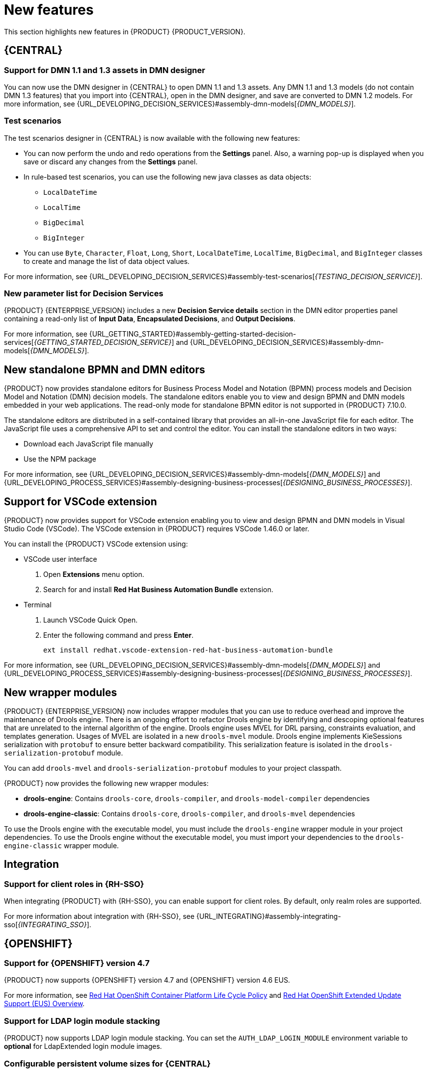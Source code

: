 [id='rn-whats-new-con']
= New features

This section highlights new features in {PRODUCT} {PRODUCT_VERSION}.

== {CENTRAL}

=== Support for DMN 1.1 and 1.3 assets in DMN designer

You can now use the DMN designer in {CENTRAL} to open DMN 1.1 and 1.3 assets. Any DMN 1.1 and 1.3 models (do not contain DMN 1.3 features) that you import into {CENTRAL}, open in the DMN designer, and save are converted to DMN 1.2 models. For more information, see {URL_DEVELOPING_DECISION_SERVICES}#assembly-dmn-models[_{DMN_MODELS}_].

=== Test scenarios

The test scenarios designer in {CENTRAL} is now available with the following new features:

* You can now perform the undo and redo operations from the *Settings* panel. Also, a warning pop-up is displayed when you save or discard any changes from the *Settings* panel.

* In rule-based test scenarios, you can use the following new java classes as data objects:

** `LocalDateTime`
** `LocalTime`
** `BigDecimal`
** `BigInteger`

* You can use `Byte`, `Character`, `Float`, `Long`, `Short`, `LocalDateTime`, `LocalTime`, `BigDecimal`, and `BigInteger` classes to create and manage the list of data object values.

For more information, see {URL_DEVELOPING_DECISION_SERVICES}#assembly-test-scenarios[_{TESTING_DECISION_SERVICE}_].

=== New parameter list for Decision Services

{PRODUCT} {ENTERPRISE_VERSION} includes a new *Decision Service details* section in the DMN editor properties panel containing a read-only list of *Input Data*, *Encapsulated Decisions*, and *Output Decisions*.

For more information, see {URL_GETTING_STARTED}#assembly-getting-started-decision-services[_{GETTING_STARTED_DECISION_SERVICE}_] and {URL_DEVELOPING_DECISION_SERVICES}#assembly-dmn-models[_{DMN_MODELS}_].

ifdef::PAM[]

=== Dashbuilder Runtime

The following list provides a summary of Dashbuilder Runtime updates:

* You can automatically deploy the dashboards from {CENTRAL} on Dashbuilder Runtime. {CENTRAL} is linked to Dashbuilder Runtime using a gradual export feature. You can select datasets and pages, but instead of downloading a `ZIP` file, you can click the *Open* button. After clicking the *Open* button, the selected data is exported, and Dashbuilder Runtime updates the model content.
You can use `dashbuilder.runtime.multi`, `dashbuilder.runtime.location`, and `dashbuilder.export.dir` system properties to enable this feature.
+
For more information, see {URL_MANAGING_SETTINGS}#assembly-configuring-central[_{CONFIGURING_CENTRAL}_].

* Dashboards that are imported in Dashbuilder Runtime contain a default page. The following are the updates of the Dashbuilder Runtime default page:

** If an imported dashboard consists of only one page, then the page is used as the default page.
** If a page is named as `index`, then the index page is used as the default page.
** In other cases, the generic home page of the Dashbuilder Runtime is used as the default page.

* Dashbuilder Runtime is now available with a new heatmap component feature. You can add the heatmap component to the pages and export it to the Dashbuilder Runtime. Heatmap components are used to display heat information over a process diagram, and you can create, edit, and build a dashboard using the heatmap component. The heat information is retrieved from {KIE_SERVER} datasets.
+
For more information, see {URL_MANAGING_SETTINGS}#assembly-creating-custom-pages[_{BUILDING_WIDGETS}_].

endif::PAM[]

== New standalone BPMN and DMN editors

{PRODUCT} now provides standalone editors for Business Process Model and Notation (BPMN) process models and Decision Model and Notation (DMN) decision models. The standalone editors enable you to view and design BPMN and DMN models embedded in your web applications. The read-only mode for standalone BPMN editor is not supported in {PRODUCT} 7.10.0.

The standalone editors are distributed in a self-contained library that provides an all-in-one JavaScript file for each editor. The JavaScript file uses a comprehensive API to set and control the editor. You can install the standalone editors in two ways:

* Download each JavaScript file manually
* Use the NPM package

For more information, see {URL_DEVELOPING_DECISION_SERVICES}#assembly-dmn-models[_{DMN_MODELS}_] and {URL_DEVELOPING_PROCESS_SERVICES}#assembly-designing-business-processes[_{DESIGNING_BUSINESS_PROCESSES}_].

== Support for VSCode extension

{PRODUCT} now provides support for VSCode extension enabling you to view and design BPMN and DMN models in Visual Studio Code (VSCode). The VSCode extension in {PRODUCT} requires VSCode 1.46.0 or later.

You can install the {PRODUCT} VSCode extension using:

* VSCode user interface

. Open *Extensions* menu option.
. Search for and install *Red Hat Business Automation Bundle* extension.

* Terminal

. Launch VSCode Quick Open.
. Enter the following command and press *Enter*.
+
`ext install redhat.vscode-extension-red-hat-business-automation-bundle`

For more information, see {URL_DEVELOPING_DECISION_SERVICES}#assembly-dmn-models[_{DMN_MODELS}_] and {URL_DEVELOPING_PROCESS_SERVICES}#assembly-designing-business-processes[_{DESIGNING_BUSINESS_PROCESSES}_].


ifdef::PAM[]

== Process Designer

=== Ability to access activity details in boundary events

In the BPMN modeler, you can now set a data output in the *Data Output and Assignments* field for a boundary event. For example, you can set `nodeInstance` as a data output variable for a boundary event, which carries the node instance details to use in a further process when the boundary event is triggered.
For more information, see {URL_DEVELOPING_PROCESS_SERVICES}#assembly-designing-business-processes[_{DESIGNING_BUSINESS_PROCESSES}_].

=== Support for MVEL expressions in data assignments

You can now add MVEL expressions in the data input and output assignments of a user task. For more information, see {URL_DEVELOPING_PROCESS_SERVICES}#assembly-designing-business-processes[_{DESIGNING_BUSINESS_PROCESSES}_].

== {PROCESS_ENGINE_CAP}

=== {PROCESS_ENGINE_CAP} API improvements

The following list provides a summary of the process engine API updates:

* You can now use the {PROCESS_ENGINE} API to signal a process instance using its correlation key.
* You can now use the {PROCESS_ENGINE} API to determine the node type from within an event listener.
* When using the advanced query feature of the {PROCESS_ENGINE} API, you can now optionally exclude process variables from the search results.

For more information about using the {PROCESS_ENGINE} API, see {URL_DEPLOYING_AND_MANAGING_SERVICES}#assembly-kie-apis[_{KIE_APIS}_].

=== KIE API improvements

You can now use the KIE REST API to signal a process using its alias. For more information about using the KIE REST API, see {URL_DEPLOYING_AND_MANAGING_SERVICES}#assembly-kie-apis[_{KIE_APIS}_].

=== Singleton timer start node

The {PROCESS_ENGINE} now supports the singleton timer start node in a process with the cluster extension. When the extension is configured and a process is deployed in several instances, the timer start node is only triggered once among all instances.

endif::PAM[]

== New wrapper modules

{PRODUCT} {ENTERPRISE_VERSION} now includes wrapper modules that you can use to reduce overhead and improve the maintenance of Drools engine. There is an ongoing effort to refactor Drools engine by identifying and descoping optional features that are unrelated to the internal algorithm of the engine. Drools engine uses MVEL for DRL parsing, constraints evaluation, and templates generation. Usages of MVEL are isolated in a new `drools-mvel` module. Drools engine implements KieSessions serialization with `protobuf` to ensure better backward compatibility. This serialization feature is isolated in the `drools-serialization-protobuf` module.

You can add `drools-mvel` and `drools-serialization-protobuf` modules to your project classpath.

{PRODUCT} now provides the following new wrapper modules:

* *drools-engine*: Contains `drools-core`, `drools-compiler`, and `drools-model-compiler` dependencies
* *drools-engine-classic*: Contains `drools-core`, `drools-compiler`, and `drools-mvel` dependencies

To use the Drools engine with the executable model, you must include the `drools-engine` wrapper module in your project dependencies. To use the Drools engine without the executable model, you must import your dependencies to the `drools-engine-classic` wrapper module.

== Integration

ifdef::PAM[]

=== Integration with AMQ Streams

You can now integrate your business processes that run on a {KIE_SERVER} with Red Hat AMQ Streams or Apache Kafka. Processes can send and receive Kafka messages using message events.
A {KIE_SERVER} can emit Kafka events when a process, case, or task completes.

For more information about integration with Red Hat AMQ Streams or Apache Kafka, see {URL_INTEGRATING}#assembly-integrating-amq-streams[_{INTEGRATING_AMQ_STREAMS}_].

endif::PAM[]

=== Support for client roles in {RH-SSO}

When integrating {PRODUCT} with {RH-SSO}, you can enable support for client roles. By default, only realm roles are supported.

For more information about integration with {RH-SSO}, see {URL_INTEGRATING}#assembly-integrating-sso[_{INTEGRATING_SSO}_].

ifdef::PAM[]

== {KIE_SERVER}

=== Running job failover

If you have multiple {KIE_SERVER} nodes in a cluster and one node fails while a job is in a running state, the jobs in that instance are requested to another running node.

== Spring Boot

=== Pluggable variable persistence

You can now provide an arbitrary entity manager for configured process variable persistence in your {PRODUCT} Spring Boot application.

endif::PAM[]

== {OPENSHIFT}

=== Support for {OPENSHIFT} version 4.7

{PRODUCT} now supports {OPENSHIFT} version 4.7 and {OPENSHIFT} version 4.6 EUS.

For more information, see https://access.redhat.com/support/policy/updates/openshift[Red Hat OpenShift Container Platform Life Cycle Policy] and https://access.redhat.com/support/policy/updates/openshift-eus[Red Hat OpenShift Extended Update Support (EUS) Overview].

ifdef::PAM[]

=== Support for Dashbuilder Standalone on {OPENSHIFT}

{PRODUCT} now supports Dashbuilder Standalone (Dashbuilder Runtime) on {OPENSHIFT}.

endif::PAM[]

=== Support for LDAP login module stacking

{PRODUCT} now supports LDAP login module stacking. You can set the `AUTH_LDAP_LOGIN_MODULE` environment variable to *optional* for LdapExtended login module images.

=== Configurable persistent volume sizes for {CENTRAL}

{PRODUCT} now supports configurable persistent volume sizes for {CENTRAL}. The default is 1Gi for {CENTRAL} and 64Mb for {CENTRAL} Monitoring.
